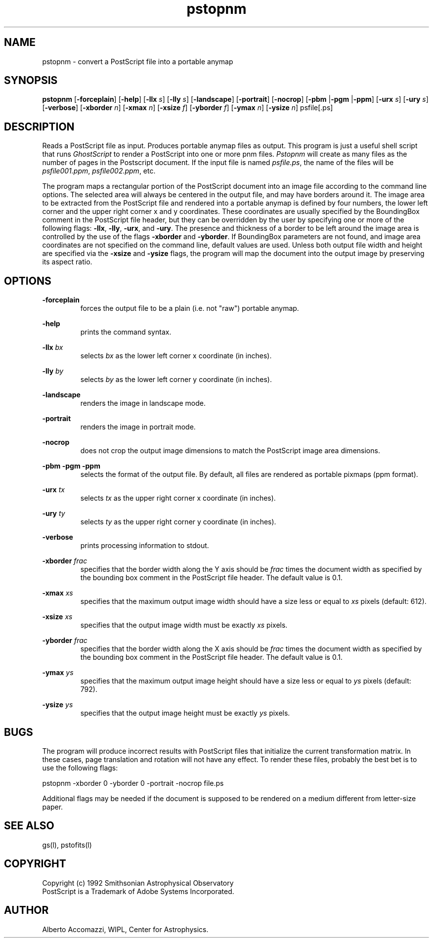 .TH pstopnm 1 "28 December 92"
.IX pstopnm
.SH NAME
pstopnm - convert a PostScript file into a portable anymap
.SH SYNOPSIS
.B pstopnm
.RB [ \-forceplain ]
.RB [ \-help ]
.RB [ \-llx 
.IR s ] 
.RB [ \-lly 
.IR s ] 
.RB [ \-landscape ]
.RB [ \-portrait ]
.RB [ \-nocrop ]
.RB [ \-pbm 
.RB | \-pgm 
.RB | \-ppm ]
.RB [ \-urx 
.IR s ] 
.RB [ \-ury 
.IR s ] 
.RB [ \-verbose ]
.RB [ \-xborder
.IR n ]
.RB [ \-xmax
.IR n ]
.RB [ \-xsize
.IR f ]
.RB [ \-yborder
.IR f ]
.RB [ \-ymax
.IR n ]
.RB [ \-ysize
.IR n ]
psfile[.ps]
.SH DESCRIPTION
Reads a PostScript file as input.
.IX PostScript
Produces portable anymap files as output.
This program is just a useful shell script that runs 
.I GhostScript
to render a PostScript into one or more pnm files.
.I Pstopnm 
will create as many files as the number of pages in
the Postscript document.  If the input file is named
.IR psfile.ps ,
the name of the files will be
.IR psfile001.ppm , 
.IR psfile002.ppm , 
etc.
.PP
The program maps a rectangular portion of the PostScript document into
an image file according to the command line options.  The selected area will
always be centered in the output file, and may have borders around it.
The image area to be extracted from the PostScript file and rendered
into a portable anymap is defined by four numbers, the lower left
corner  and the upper right corner x and y coordinates.
These coordinates are usually specified by the BoundingBox comment
in the PostScript file header, but they can be overridden by the user by 
specifying one or more of the following flags:
.BR \-llx ,
.BR \-lly ,
.BR \-urx ,
and
.BR \-ury .
The presence and thickness of a border to be left around the image
area is controlled by the use of the flags
.B \-xborder
and
.BR \-yborder .
If BoundingBox parameters are not found, and image area coordinates
are not specified on the command line, default values are used.
Unless both output file width and height are specified via the 
.B \-xsize 
and
.B \-ysize 
flags, the program will map the document into the output image
by preserving its aspect ratio.
.SH OPTIONS
.PP
.B \-forceplain
.RS
forces the output file to be a plain (i.e. not "raw") portable anymap.
.RE
.PP
.B \-help
.RS
prints the command syntax.
.RE
.PP
.B \-llx
.I bx
.RS
selects 
.I bx
as the lower left corner x coordinate (in inches).
.RE
.PP
.B \-lly
.I by
.RS
selects 
.I by
as the lower left corner y coordinate (in inches).
.RE
.PP
.B \-landscape
.RS
renders the image in landscape mode.
.RE
.PP
.B \-portrait
.RS
renders the image in portrait mode.
.RE
.PP
.B \-nocrop
.RS
does not crop the output image dimensions to match the PostScript
image area dimensions.
.RE
.PP
.B \-pbm \-pgm \-ppm
.RS 
selects the format of the output file.  By default, all files are
rendered as portable pixmaps (ppm format).
.RE
.PP
.B \-urx
.I tx
.RS
selects 
.I tx
as the upper right corner x coordinate (in inches).
.RE
.PP
.B \-ury
.I ty
.RS
selects 
.I ty
as the upper right corner y coordinate (in inches).
.RE
.PP
.B \-verbose
.RS
prints processing information to stdout.
.RE
.PP
.B \-xborder
.I frac
.RS
specifies that the border width along the Y axis should be 
.I frac
times the document width as specified by the bounding box comment in
the PostScript file header.  The default value is 0.1.
.RE
.PP
.B \-xmax
.I xs
.RS
specifies that the maximum output image width should have a size less
or equal to
.IR xs 
pixels (default: 612).   
.RE
.PP
.B \-xsize
.I xs
.RS
specifies that the output image width must be exactly
.I xs
pixels.
.RE
.PP
.B \-yborder
.I frac
.RS
specifies that the border width along the X axis should be 
.I frac
times the document width as specified by the bounding box comment in
the PostScript file header.  The default value is 0.1.
.RE
.PP
.B \-ymax
.I ys
.RS
specifies that the maximum output image height should have a size less
or equal to
.IR ys 
pixels (default: 792).   
.RE
.PP
.B \-ysize
.I ys
.RS
specifies that the output image height must be exactly
.I ys
pixels.
.RE
.SH BUGS
The program will produce incorrect results with PostScript files that
initialize the current transformation matrix.  In these cases, page
translation and rotation will not have any effect.  To render these
files, probably the best bet is to use the following flags:
.PP
\ \ \ pstopnm -xborder 0 -yborder 0 -portrait -nocrop file.ps
.PP
Additional flags may be needed if the document is supposed to be
rendered on a medium different from letter-size paper.
.SH SEE ALSO
gs(l), pstofits(l)
.SH COPYRIGHT
Copyright (c) 1992 Smithsonian Astrophysical Observatory
.br
PostScript is a Trademark of Adobe Systems Incorporated.
.\" Permission to use, copy, modify, distribute, and  sell  this
.\" software  and  its  documentation  for any purpose is hereby
.\" granted without  fee,  provided  that  the  above  copyright
.\" notice  appear  in  all  copies and that both that copyright
.\" notice and this permission notice appear in supporting documentation,
.\" and  that  the  name  of the  Smithsonian Astrophysical
.\" Observatory not be used in advertising or publicity
.\" pertaining to distribution of the software without specific,
.\" written  prior  permission.   The Smithsonian  Astrophysical
.\" Observatory makes no representations about  the  suitability
.\" of  this  software for any purpose.  It is provided  "as is"
.\" without express or implied warranty.
.\" THE  SMITHSONIAN  ASTROPHYSICAL  OBSERVATORY  DISCLAIMS  ALL
.\" WARRANTIES  WITH  REGARD  TO  THIS  SOFTWARE,  INCLUDING ALL
.\" IMPLIED  WARRANTIES  OF  MERCHANTABILITY AND FITNESS, IN  NO
.\" EVENT SHALL THE  SMITHSONIAN  ASTROPHYSICAL  OBSERVATORY  BE
.\" LIABLE FOR  ANY SPECIAL, INDIRECT  OR  CONSEQUENTIAL DAMAGES
.\" OR ANY DAMAGES WHATSOEVER RESULTING FROM LOSS  OF USE,  DATA
.\" OR  PROFITS, WHETHER IN AN ACTION OF CONTRACT, NEGLIGENCE OR
.\" OTHER TORTIOUS ACTION, ARISING OUT OF OR IN CONNECTION  WITH
.\" THE  USE OR PERFORMANCE OF THIS SOFTWARE.
.SH AUTHOR
Alberto Accomazzi, WIPL, Center for Astrophysics.

